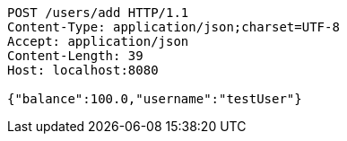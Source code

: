 [source,http,options="nowrap"]
----
POST /users/add HTTP/1.1
Content-Type: application/json;charset=UTF-8
Accept: application/json
Content-Length: 39
Host: localhost:8080

{"balance":100.0,"username":"testUser"}
----